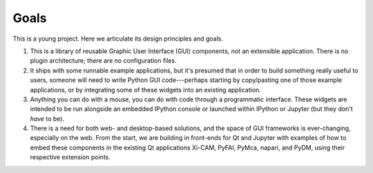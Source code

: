=====
Goals
=====

This is a young project. Here we articulate its design principles and goals.

#. This is a library of reusable Graphic User Interface (GUI) components, not
   an extensible application. There is no plugin architecture; there are no
   configuration files.
#. It ships with some runnable example applications, but it's presumed that in
   order to build something really useful to users, someone will need to write
   Python GUI code---perhaps starting by copy/pasting one of those example
   applications, or by integrating some of these widgets into an existing
   application.
#. Anything you can do with a mouse, you can do with code through a
   programmatic interface. These widgets are intended to be run alongside an
   embedded IPython console or launched within IPython or Jupyter (but they
   don't *have* to be).
#. There is a need for both web- and desktop-based solutions, and the space of
   GUI frameworks is ever-changing, especially on the web. From the start, we
   are building in front-ends for Qt and Jupyter with examples of how to embed
   these components in the existing Qt applications Xi-CAM, PyFAI, PyMca,
   napari, and PyDM, using their respective extension points.
